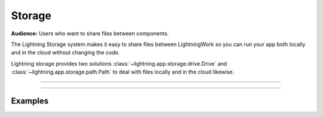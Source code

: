 .. _storage:

#######
Storage
#######

**Audience:** Users who want to share files between components.


The Lightning Storage system makes it easy to share files between LightningWork so you can run your app both locally and in the cloud without changing the code.


Lightning storage provides two solutions :class:`~lightning.app.storage.drive.Drive` and :class:`~lightning.app.storage.path.Path` to deal with files locally and in the cloud likewise.


----

.. raw:: html

    <div class="display-card-container">
        <div class="row">

.. displayitem::
   :header: Learn about the differences between Drive vs Path.
   :description: Learn about their differences.
   :col_css: col-md-4
   :button_link: differences.html
   :height: 180
   :tag: Basic

.. displayitem::
   :header: The Drive Object.
   :description: Put, List and Get Files From a Shared Drive Disk.
   :col_css: col-md-4
   :button_link: drive.html
   :height: 180
   :tag: Basic

.. displayitem::
   :header: The Path Object.
   :description: Transfer Files From One Component to Another by Reference.
   :col_css: col-md-4
   :button_link: path.html
   :height: 180
   :tag: Intermediate

.. raw:: html

        </div>
    </div>


----

********
Examples
********



.. raw:: html

    <div class="display-card-container">
        <div class="row">

.. displayitem::
   :header: Build a File Server
   :description: Learn how to use Drive to upload / download files to your app.
   :col_css: col-md-4
   :button_link: ../../examples/file_server/file_server.html
   :height: 180
   :tag: Intermediate

.. raw:: html

        </div>
    </div>
